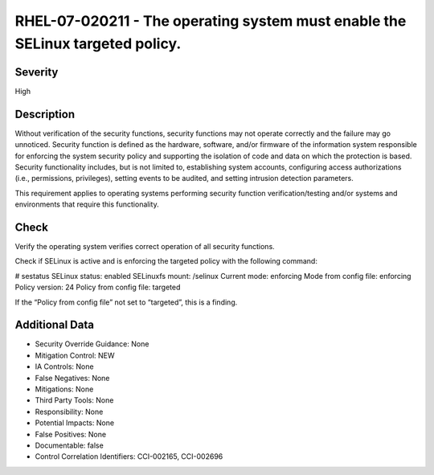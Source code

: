 
RHEL-07-020211 - The operating system must enable the SELinux targeted policy.
------------------------------------------------------------------------------

Severity
~~~~~~~~

High

Description
~~~~~~~~~~~

Without verification of the security functions, security functions may not operate correctly and the failure may go unnoticed. Security function is defined as the hardware, software, and/or firmware of the information system responsible for enforcing the system security policy and supporting the isolation of code and data on which the protection is based. Security functionality includes, but is not limited to, establishing system accounts, configuring access authorizations (i.e., permissions, privileges), setting events to be audited, and setting intrusion detection parameters.

This requirement applies to operating systems performing security function verification/testing and/or systems and environments that require this functionality.

Check
~~~~~

Verify the operating system verifies correct operation of all security functions.

Check if SELinux is active and is enforcing the targeted policy with the following command:

# sestatus
SELinux status:                 enabled
SELinuxfs mount:                /selinux
Current mode:                   enforcing
Mode from config file:          enforcing
Policy version:                 24
Policy from config file:        targeted

If the “Policy from config file”  not set to “targeted”, this is a finding.

Additional Data
~~~~~~~~~~~~~~~


* Security Override Guidance: None

* Mitigation Control: NEW

* IA Controls: None

* False Negatives: None

* Mitigations: None

* Third Party Tools: None

* Responsibility: None

* Potential Impacts: None

* False Positives: None

* Documentable: false

* Control Correlation Identifiers: CCI-002165, CCI-002696